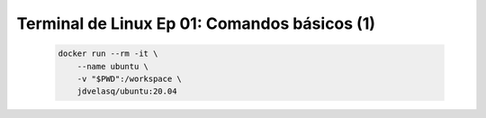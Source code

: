 .. _terminal_de_linux_Ep_01_comandos_basicos_1:

Terminal de Linux Ep 01: Comandos básicos (1)
---------------------------------------------------------------------

    .. code:: bash

            docker run --rm -it \
                --name ubuntu \
                -v "$PWD":/workspace \
                jdvelasq/ubuntu:20.04

    .. toctree::
        :titlesonly:
        :glob:

        notebooks/*
